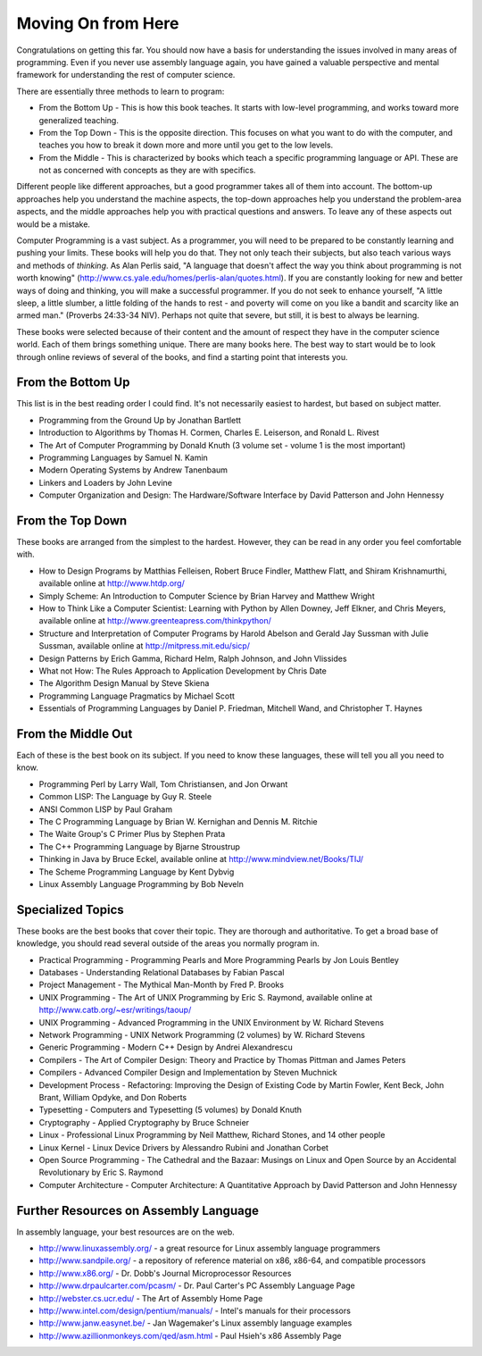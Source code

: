 ..
   Copyright 2002 Jonathan Bartlett

   Permission is granted to copy, distribute and/or modify this
   document under the terms of the GNU Free Documentation License,
   Version 1.1 or any later version published by the Free Software
   Foundation; with no Invariant Sections, with no Front-Cover Texts,
   and with no Back-Cover Texts.  A copy of the license is included in fdl.xml


.. _wherenextch:

Moving On from Here
===================

Congratulations on getting this far. You should now have a basis for
understanding the issues involved in many areas of programming. Even if
you never use assembly language again, you have gained a valuable
perspective and mental framework for understanding the rest of computer
science.

There are essentially three methods to learn to program:

-  From the Bottom Up - This is how this book teaches. It starts with
   low-level programming, and works toward more generalized teaching.

-  From the Top Down - This is the opposite direction. This focuses on
   what you want to do with the computer, and teaches you how to break
   it down more and more until you get to the low levels.

-  From the Middle - This is characterized by books which teach a
   specific programming language or API. These are not as concerned with
   concepts as they are with specifics.

Different people like different approaches, but a good programmer takes
all of them into account. The bottom-up approaches help you understand
the machine aspects, the top-down approaches help you understand the
problem-area aspects, and the middle approaches help you with practical
questions and answers. To leave any of these aspects out would be a
mistake.

Computer Programming is a vast subject. As a programmer, you will need
to be prepared to be constantly learning and pushing your limits. These
books will help you do that. They not only teach their subjects, but
also teach various ways and methods of *thinking*. As Alan Perlis said,
"A language that doesn't affect the way you think about programming is
not worth knowing"
(http://www.cs.yale.edu/homes/perlis-alan/quotes.html). If you are
constantly looking for new and better ways of doing and thinking, you
will make a successful programmer. If you do not seek to enhance
yourself, "A little sleep, a little slumber, a little folding of the
hands to rest - and poverty will come on you like a bandit and scarcity
like an armed man." (Proverbs 24:33-34 NIV). Perhaps not quite that
severe, but still, it is best to always be learning.

These books were selected because of their content and the amount of
respect they have in the computer science world. Each of them brings
something unique. There are many books here. The best way to start would
be to look through online reviews of several of the books, and find a
starting point that interests you.

From the Bottom Up
------------------

This list is in the best reading order I could find. It's not
necessarily easiest to hardest, but based on subject matter.

-  Programming from the Ground Up by Jonathan Bartlett

-  Introduction to Algorithms by Thomas H. Cormen, Charles E. Leiserson,
   and Ronald L. Rivest

-  The Art of Computer Programming by Donald Knuth (3 volume set -
   volume 1 is the most important)

-  Programming Languages by Samuel N. Kamin

-  Modern Operating Systems by Andrew Tanenbaum

-  Linkers and Loaders by John Levine

-  Computer Organization and Design: The Hardware/Software Interface by
   David Patterson and John Hennessy

From the Top Down
-----------------

These books are arranged from the simplest to the hardest. However, they
can be read in any order you feel comfortable with.

-  How to Design Programs by Matthias Felleisen, Robert Bruce Findler,
   Matthew Flatt, and Shiram Krishnamurthi, available online at
   http://www.htdp.org/

-  Simply Scheme: An Introduction to Computer Science by Brian Harvey
   and Matthew Wright

-  How to Think Like a Computer Scientist: Learning with Python by Allen
   Downey, Jeff Elkner, and Chris Meyers, available online at
   http://www.greenteapress.com/thinkpython/

-  Structure and Interpretation of Computer Programs by Harold Abelson
   and Gerald Jay Sussman with Julie Sussman, available online at
   http://mitpress.mit.edu/sicp/

-  Design Patterns by Erich Gamma, Richard Helm, Ralph Johnson, and John
   Vlissides

-  What not How: The Rules Approach to Application Development by Chris
   Date

-  The Algorithm Design Manual by Steve Skiena

-  Programming Language Pragmatics by Michael Scott

-  Essentials of Programming Languages by Daniel P. Friedman, Mitchell
   Wand, and Christopher T. Haynes

From the Middle Out
-------------------

Each of these is the best book on its subject. If you need to know these
languages, these will tell you all you need to know.

-  Programming Perl by Larry Wall, Tom Christiansen, and Jon Orwant

-  Common LISP: The Language by Guy R. Steele

-  ANSI Common LISP by Paul Graham

-  The C Programming Language by Brian W. Kernighan and Dennis M.
   Ritchie

-  The Waite Group's C Primer Plus by Stephen Prata

-  The C++ Programming Language by Bjarne Stroustrup

-  Thinking in Java by Bruce Eckel, available online at
   http://www.mindview.net/Books/TIJ/

-  The Scheme Programming Language by Kent Dybvig

-  Linux Assembly Language Programming by Bob Neveln

Specialized Topics
------------------

These books are the best books that cover their topic. They are thorough
and authoritative. To get a broad base of knowledge, you should read
several outside of the areas you normally program in.

-  Practical Programming - Programming Pearls and More Programming
   Pearls by Jon Louis Bentley

-  Databases - Understanding Relational Databases by Fabian Pascal

-  Project Management - The Mythical Man-Month by Fred P. Brooks

-  UNIX Programming - The Art of UNIX Programming by Eric S. Raymond,
   available online at http://www.catb.org/~esr/writings/taoup/

-  UNIX Programming - Advanced Programming in the UNIX Environment by W.
   Richard Stevens

-  Network Programming - UNIX Network Programming (2 volumes) by W.
   Richard Stevens

-  Generic Programming - Modern C++ Design by Andrei Alexandrescu

-  Compilers - The Art of Compiler Design: Theory and Practice by Thomas
   Pittman and James Peters

-  Compilers - Advanced Compiler Design and Implementation by Steven
   Muchnick

-  Development Process - Refactoring: Improving the Design of Existing
   Code by Martin Fowler, Kent Beck, John Brant, William Opdyke, and Don
   Roberts

-  Typesetting - Computers and Typesetting (5 volumes) by Donald Knuth

-  Cryptography - Applied Cryptography by Bruce Schneier

-  Linux - Professional Linux Programming by Neil Matthew, Richard
   Stones, and 14 other people

-  Linux Kernel - Linux Device Drivers by Alessandro Rubini and Jonathan
   Corbet

-  Open Source Programming - The Cathedral and the Bazaar: Musings on
   Linux and Open Source by an Accidental Revolutionary by Eric S.
   Raymond

-  Computer Architecture - Computer Architecture: A Quantitative
   Approach by David Patterson and John Hennessy

Further Resources on Assembly Language
--------------------------------------

In assembly language, your best resources are on the web.

-  http://www.linuxassembly.org/ - a great resource for Linux assembly
   language programmers

-  http://www.sandpile.org/ - a repository of reference material on x86,
   x86-64, and compatible processors

-  http://www.x86.org/ - Dr. Dobb's Journal Microprocessor Resources

-  http://www.drpaulcarter.com/pcasm/ - Dr. Paul Carter's PC Assembly
   Language Page

-  http://webster.cs.ucr.edu/ - The Art of Assembly Home Page

-  http://www.intel.com/design/pentium/manuals/ - Intel's manuals for
   their processors

-  http://www.janw.easynet.be/ - Jan Wagemaker's Linux assembly language
   examples

-  http://www.azillionmonkeys.com/qed/asm.html - Paul Hsieh's x86
   Assembly Page
